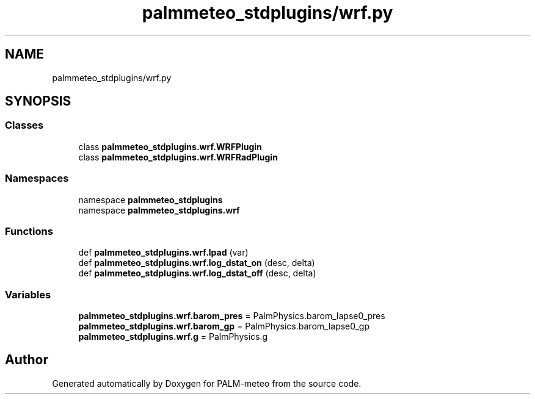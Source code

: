 .TH "palmmeteo_stdplugins/wrf.py" 3 "Fri Jun 27 2025" "PALM-meteo" \" -*- nroff -*-
.ad l
.nh
.SH NAME
palmmeteo_stdplugins/wrf.py
.SH SYNOPSIS
.br
.PP
.SS "Classes"

.in +1c
.ti -1c
.RI "class \fBpalmmeteo_stdplugins\&.wrf\&.WRFPlugin\fP"
.br
.ti -1c
.RI "class \fBpalmmeteo_stdplugins\&.wrf\&.WRFRadPlugin\fP"
.br
.in -1c
.SS "Namespaces"

.in +1c
.ti -1c
.RI "namespace \fBpalmmeteo_stdplugins\fP"
.br
.ti -1c
.RI "namespace \fBpalmmeteo_stdplugins\&.wrf\fP"
.br
.in -1c
.SS "Functions"

.in +1c
.ti -1c
.RI "def \fBpalmmeteo_stdplugins\&.wrf\&.lpad\fP (var)"
.br
.ti -1c
.RI "def \fBpalmmeteo_stdplugins\&.wrf\&.log_dstat_on\fP (desc, delta)"
.br
.ti -1c
.RI "def \fBpalmmeteo_stdplugins\&.wrf\&.log_dstat_off\fP (desc, delta)"
.br
.in -1c
.SS "Variables"

.in +1c
.ti -1c
.RI "\fBpalmmeteo_stdplugins\&.wrf\&.barom_pres\fP = PalmPhysics\&.barom_lapse0_pres"
.br
.ti -1c
.RI "\fBpalmmeteo_stdplugins\&.wrf\&.barom_gp\fP = PalmPhysics\&.barom_lapse0_gp"
.br
.ti -1c
.RI "\fBpalmmeteo_stdplugins\&.wrf\&.g\fP = PalmPhysics\&.g"
.br
.in -1c
.SH "Author"
.PP 
Generated automatically by Doxygen for PALM-meteo from the source code\&.
